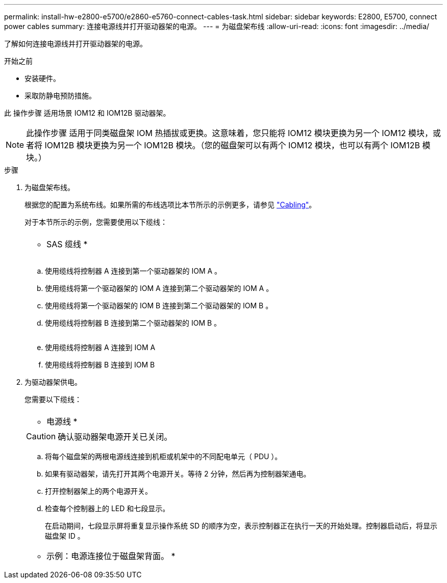 ---
permalink: install-hw-e2800-e5700/e2860-e5760-connect-cables-task.html 
sidebar: sidebar 
keywords: E2800, E5700, connect power cables 
summary: 连接电源线并打开驱动器架的电源。 
---
= 为磁盘架布线
:allow-uri-read: 
:icons: font
:imagesdir: ../media/


[role="lead"]
了解如何连接电源线并打开驱动器架的电源。

.开始之前
* 安装硬件。
* 采取防静电预防措施。


此 操作步骤 适用场景 IOM12 和 IOM12B 驱动器架。


NOTE: 此操作步骤 适用于同类磁盘架 IOM 热插拔或更换。这意味着，您只能将 IOM12 模块更换为另一个 IOM12 模块，或者将 IOM12B 模块更换为另一个 IOM12B 模块。（您的磁盘架可以有两个 IOM12 模块，也可以有两个 IOM12B 模块。）

.步骤
. 为磁盘架布线。
+
根据您的配置为系统布线。如果所需的布线选项比本节所示的示例更多，请参见 link:../install-hw-cabling/index.html["Cabling"]。

+
对于本节所示的示例，您需要使用以下缆线：

+
|===


 a| 
image:../media/sas_cable.png[""]
 a| 
* SAS 缆线 *

|===
+
image:../media/example_a_2860.png[""]

+
.. 使用缆线将控制器 A 连接到第一个驱动器架的 IOM A 。
.. 使用缆线将第一个驱动器架的 IOM A 连接到第二个驱动器架的 IOM A 。
.. 使用缆线将第一个驱动器架的 IOM B 连接到第二个驱动器架的 IOM B 。
.. 使用缆线将控制器 B 连接到第二个驱动器架的 IOM B 。


+
image:../media/example_b_2860.png[""]

+
.. 使用缆线将控制器 A 连接到 IOM A
.. 使用缆线将控制器 B 连接到 IOM B


. 为驱动器架供电。
+
您需要以下缆线：

+
|===


 a| 
image:../media/power_cable_inst-hw-e2800-e5700.png[""]
 a| 
* 电源线 *

|===
+

CAUTION: 确认驱动器架电源开关已关闭。

+
.. 将每个磁盘架的两根电源线连接到机柜或机架中的不同配电单元（ PDU ）。
.. 如果有驱动器架，请先打开其两个电源开关。等待 2 分钟，然后再为控制器架通电。
.. 打开控制器架上的两个电源开关。
.. 检查每个控制器上的 LED 和七段显示。
+
在启动期间，七段显示屏将重复显示操作系统 SD 的顺序为空，表示控制器正在执行一天的开始处理。控制器启动后，将显示磁盘架 ID 。



+
|===


 a| 
* 示例：电源连接位于磁盘架背面。 *image:../media/trafford_power.png[""]

|===

